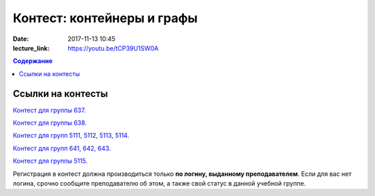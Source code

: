 Контест: контейнеры и графы
###########################

:date: 2017-11-13 10:45
:lecture_link: https://youtu.be/tCP39U1SW0A

.. default-role:: code
.. contents:: Содержание


Ссылки на контесты
===================

`Контест для группы 637.`__

.. __: http://judge2.vdi.mipt.ru/cgi-bin/new-client?contest_id=637311

`Контест для группы 638.`__

.. __: http://judge2.vdi.mipt.ru/cgi-bin/new-client?contest_id=638311

`Контест для групп 5111, 5112, 5113, 5114.`__

.. __: http://judge2.vdi.mipt.ru/cgi-bin/new-client?contest_id=510311

`Контест для групп 641, 642, 643.`__

.. __: http://judge2.vdi.mipt.ru/cgi-bin/new-client?contest_id=640311

`Контест для группы 5115.`__

.. __: http://judge2.vdi.mipt.ru/cgi-bin/new-client?contest_id=515311

Регистрация в контест должна производиться только **по логину, выданному преподавателем**. Если для вас нет логина, срочно сообщите преподавателю об этом, а также свой статус в данной учебной группе.
